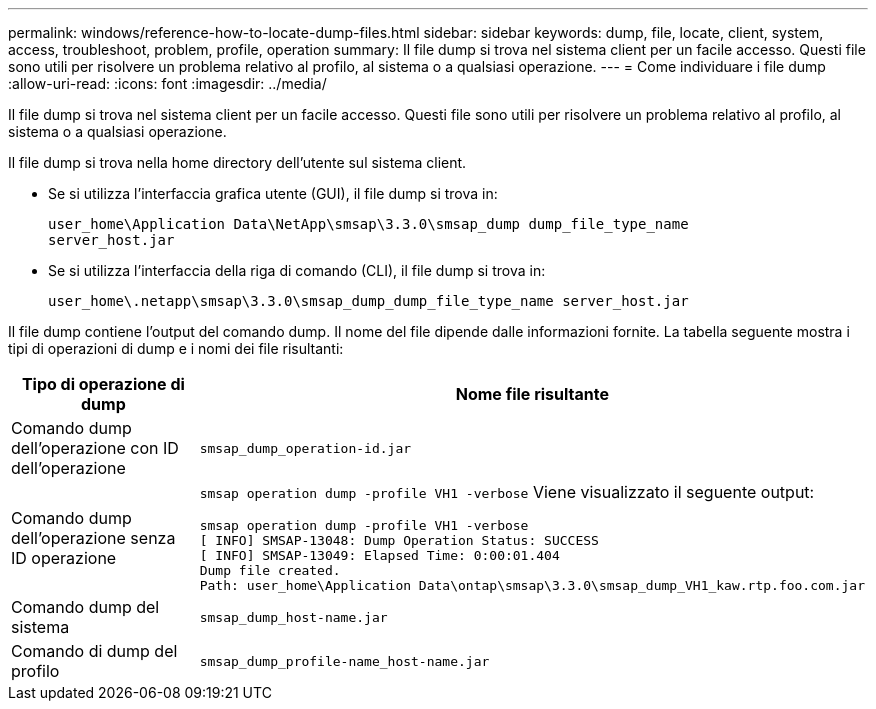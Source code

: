 ---
permalink: windows/reference-how-to-locate-dump-files.html 
sidebar: sidebar 
keywords: dump, file, locate, client, system, access, troubleshoot, problem, profile, operation 
summary: Il file dump si trova nel sistema client per un facile accesso. Questi file sono utili per risolvere un problema relativo al profilo, al sistema o a qualsiasi operazione. 
---
= Come individuare i file dump
:allow-uri-read: 
:icons: font
:imagesdir: ../media/


[role="lead"]
Il file dump si trova nel sistema client per un facile accesso. Questi file sono utili per risolvere un problema relativo al profilo, al sistema o a qualsiasi operazione.

Il file dump si trova nella home directory dell'utente sul sistema client.

* Se si utilizza l'interfaccia grafica utente (GUI), il file dump si trova in:
+
[listing]
----
user_home\Application Data\NetApp\smsap\3.3.0\smsap_dump dump_file_type_name
server_host.jar
----
* Se si utilizza l'interfaccia della riga di comando (CLI), il file dump si trova in:
+
[listing]
----
user_home\.netapp\smsap\3.3.0\smsap_dump_dump_file_type_name server_host.jar
----


Il file dump contiene l'output del comando dump. Il nome del file dipende dalle informazioni fornite. La tabella seguente mostra i tipi di operazioni di dump e i nomi dei file risultanti:

|===
| Tipo di operazione di dump | Nome file risultante 


 a| 
Comando dump dell'operazione con ID dell'operazione
 a| 
`smsap_dump_operation-id.jar`



 a| 
Comando dump dell'operazione senza ID operazione
 a| 
`smsap operation dump -profile VH1 -verbose` Viene visualizzato il seguente output:

[listing]
----
smsap operation dump -profile VH1 -verbose
[ INFO] SMSAP-13048: Dump Operation Status: SUCCESS
[ INFO] SMSAP-13049: Elapsed Time: 0:00:01.404
Dump file created.
Path: user_home\Application Data\ontap\smsap\3.3.0\smsap_dump_VH1_kaw.rtp.foo.com.jar
----


 a| 
Comando dump del sistema
 a| 
`smsap_dump_host-name.jar`



 a| 
Comando di dump del profilo
 a| 
`smsap_dump_profile-name_host-name.jar`

|===